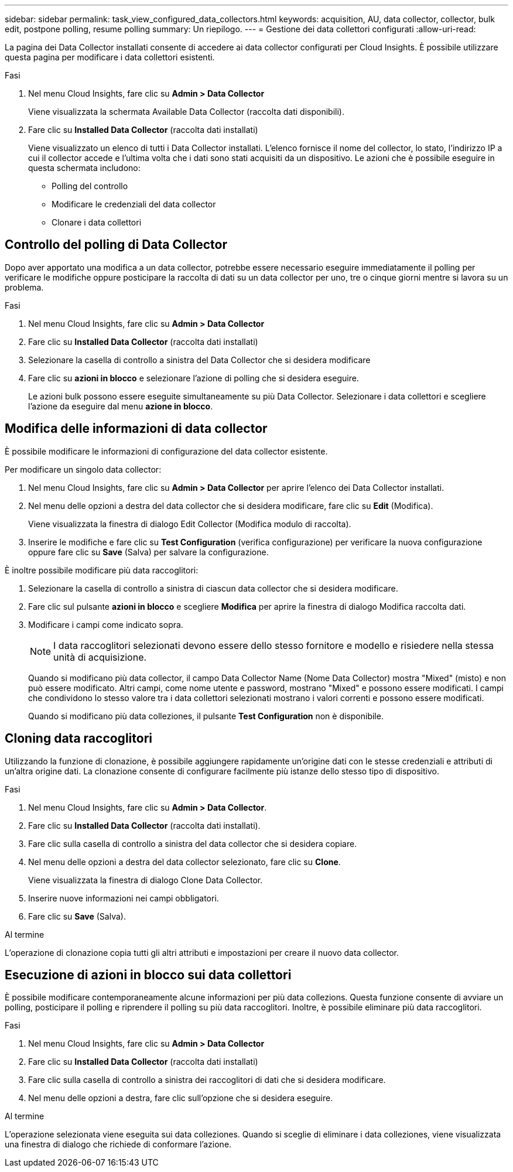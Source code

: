 ---
sidebar: sidebar 
permalink: task_view_configured_data_collectors.html 
keywords: acquisition, AU, data collector, collector, bulk edit, postpone polling, resume polling 
summary: Un riepilogo. 
---
= Gestione dei data collettori configurati
:allow-uri-read: 


[role="lead"]
La pagina dei Data Collector installati consente di accedere ai data collector configurati per Cloud Insights. È possibile utilizzare questa pagina per modificare i data collettori esistenti.

.Fasi
. Nel menu Cloud Insights, fare clic su *Admin > Data Collector*
+
Viene visualizzata la schermata Available Data Collector (raccolta dati disponibili).

. Fare clic su *Installed Data Collector* (raccolta dati installati)
+
Viene visualizzato un elenco di tutti i Data Collector installati. L'elenco fornisce il nome del collector, lo stato, l'indirizzo IP a cui il collector accede e l'ultima volta che i dati sono stati acquisiti da un dispositivo. Le azioni che è possibile eseguire in questa schermata includono:

+
** Polling del controllo
** Modificare le credenziali del data collector
** Clonare i data collettori






== Controllo del polling di Data Collector

Dopo aver apportato una modifica a un data collector, potrebbe essere necessario eseguire immediatamente il polling per verificare le modifiche oppure posticipare la raccolta di dati su un data collector per uno, tre o cinque giorni mentre si lavora su un problema.

.Fasi
. Nel menu Cloud Insights, fare clic su *Admin > Data Collector*
. Fare clic su *Installed Data Collector* (raccolta dati installati)
. Selezionare la casella di controllo a sinistra del Data Collector che si desidera modificare
. Fare clic su *azioni in blocco* e selezionare l'azione di polling che si desidera eseguire.
+
Le azioni bulk possono essere eseguite simultaneamente su più Data Collector. Selezionare i data collettori e scegliere l'azione da eseguire dal menu *azione in blocco*.





== Modifica delle informazioni di data collector

È possibile modificare le informazioni di configurazione del data collector esistente.

.Per modificare un singolo data collector:
. Nel menu Cloud Insights, fare clic su *Admin > Data Collector* per aprire l'elenco dei Data Collector installati.
. Nel menu delle opzioni a destra del data collector che si desidera modificare, fare clic su *Edit* (Modifica).
+
Viene visualizzata la finestra di dialogo Edit Collector (Modifica modulo di raccolta).

. Inserire le modifiche e fare clic su *Test Configuration* (verifica configurazione) per verificare la nuova configurazione oppure fare clic su *Save* (Salva) per salvare la configurazione.


È inoltre possibile modificare più data raccoglitori:

. Selezionare la casella di controllo a sinistra di ciascun data collector che si desidera modificare.
. Fare clic sul pulsante *azioni in blocco* e scegliere *Modifica* per aprire la finestra di dialogo Modifica raccolta dati.
. Modificare i campi come indicato sopra.
+

NOTE: I data raccoglitori selezionati devono essere dello stesso fornitore e modello e risiedere nella stessa unità di acquisizione.

+
Quando si modificano più data collector, il campo Data Collector Name (Nome Data Collector) mostra "Mixed" (misto) e non può essere modificato. Altri campi, come nome utente e password, mostrano "Mixed" e possono essere modificati. I campi che condividono lo stesso valore tra i data collettori selezionati mostrano i valori correnti e possono essere modificati.

+
Quando si modificano più data colleziones, il pulsante *Test Configuration* non è disponibile.





== Cloning data raccoglitori

Utilizzando la funzione di clonazione, è possibile aggiungere rapidamente un'origine dati con le stesse credenziali e attributi di un'altra origine dati. La clonazione consente di configurare facilmente più istanze dello stesso tipo di dispositivo.

.Fasi
. Nel menu Cloud Insights, fare clic su *Admin > Data Collector*.
. Fare clic su *Installed Data Collector* (raccolta dati installati).
. Fare clic sulla casella di controllo a sinistra del data collector che si desidera copiare.
. Nel menu delle opzioni a destra del data collector selezionato, fare clic su *Clone*.
+
Viene visualizzata la finestra di dialogo Clone Data Collector.

. Inserire nuove informazioni nei campi obbligatori.
. Fare clic su *Save* (Salva).


.Al termine
L'operazione di clonazione copia tutti gli altri attributi e impostazioni per creare il nuovo data collector.



== Esecuzione di azioni in blocco sui data collettori

È possibile modificare contemporaneamente alcune informazioni per più data collezions. Questa funzione consente di avviare un polling, posticipare il polling e riprendere il polling su più data raccoglitori. Inoltre, è possibile eliminare più data raccoglitori.

.Fasi
. Nel menu Cloud Insights, fare clic su *Admin > Data Collector*
. Fare clic su *Installed Data Collector* (raccolta dati installati)
. Fare clic sulla casella di controllo a sinistra dei raccoglitori di dati che si desidera modificare.
. Nel menu delle opzioni a destra, fare clic sull'opzione che si desidera eseguire.


.Al termine
L'operazione selezionata viene eseguita sui data colleziones. Quando si sceglie di eliminare i data colleziones, viene visualizzata una finestra di dialogo che richiede di conformare l'azione.
